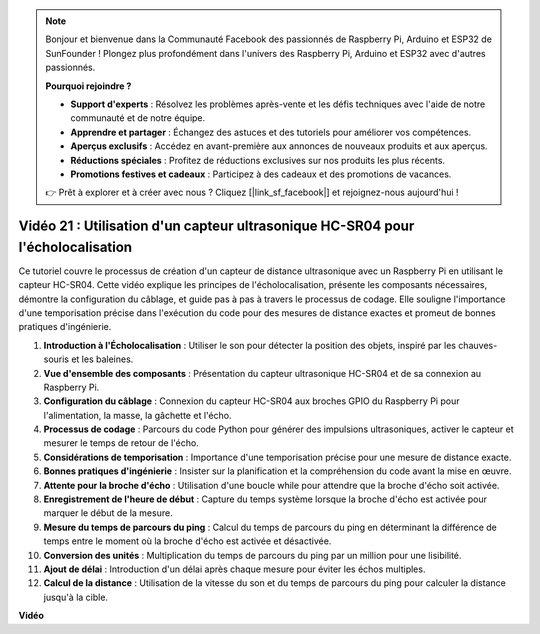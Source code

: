 .. note::

    Bonjour et bienvenue dans la Communauté Facebook des passionnés de Raspberry Pi, Arduino et ESP32 de SunFounder ! Plongez plus profondément dans l'univers des Raspberry Pi, Arduino et ESP32 avec d'autres passionnés.

    **Pourquoi rejoindre ?**

    - **Support d'experts** : Résolvez les problèmes après-vente et les défis techniques avec l'aide de notre communauté et de notre équipe.
    - **Apprendre et partager** : Échangez des astuces et des tutoriels pour améliorer vos compétences.
    - **Aperçus exclusifs** : Accédez en avant-première aux annonces de nouveaux produits et aux aperçus.
    - **Réductions spéciales** : Profitez de réductions exclusives sur nos produits les plus récents.
    - **Promotions festives et cadeaux** : Participez à des cadeaux et des promotions de vacances.

    👉 Prêt à explorer et à créer avec nous ? Cliquez [|link_sf_facebook|] et rejoignez-nous aujourd'hui !

Vidéo 21 : Utilisation d'un capteur ultrasonique HC-SR04 pour l'écholocalisation
=======================================================================================

Ce tutoriel couvre le processus de création d'un capteur de distance ultrasonique avec un Raspberry Pi en utilisant le capteur HC-SR04.
Cette vidéo explique les principes de l'écholocalisation, présente les composants nécessaires, démontre la configuration du câblage,
et guide pas à pas à travers le processus de codage.
Elle souligne l'importance d'une temporisation précise dans l'exécution du code pour des mesures de distance exactes et promeut de bonnes pratiques d'ingénierie.

1. **Introduction à l'Écholocalisation** : Utiliser le son pour détecter la position des objets, inspiré par les chauves-souris et les baleines.
2. **Vue d'ensemble des composants** : Présentation du capteur ultrasonique HC-SR04 et de sa connexion au Raspberry Pi.
3. **Configuration du câblage** : Connexion du capteur HC-SR04 aux broches GPIO du Raspberry Pi pour l'alimentation, la masse, la gâchette et l'écho.
4. **Processus de codage** : Parcours du code Python pour générer des impulsions ultrasoniques, activer le capteur et mesurer le temps de retour de l'écho.
5. **Considérations de temporisation** : Importance d'une temporisation précise pour une mesure de distance exacte.
6. **Bonnes pratiques d'ingénierie** : Insister sur la planification et la compréhension du code avant la mise en œuvre.
7. **Attente pour la broche d'écho** : Utilisation d'une boucle while pour attendre que la broche d'écho soit activée.
8. **Enregistrement de l'heure de début** : Capture du temps système lorsque la broche d'écho est activée pour marquer le début de la mesure.
9. **Mesure du temps de parcours du ping** : Calcul du temps de parcours du ping en déterminant la différence de temps entre le moment où la broche d'écho est activée et désactivée.
10. **Conversion des unités** : Multiplication du temps de parcours du ping par un million pour une lisibilité.
11. **Ajout de délai** : Introduction d'un délai après chaque mesure pour éviter les échos multiples.
12. **Calcul de la distance** : Utilisation de la vitesse du son et du temps de parcours du ping pour calculer la distance jusqu'à la cible.


**Vidéo**

.. raw:: html

    <iframe width="700" height="500" src="https://www.youtube.com/embed/SoAGLXoQ5XI?si=OPMqLtQ53hKNHs4j" title="Lecteur vidéo YouTube" frameborder="0" allow="accelerometer; autoplay; clipboard-write; encrypted-media; gyroscope; picture-in-picture; web-share" allowfullscreen></iframe>
